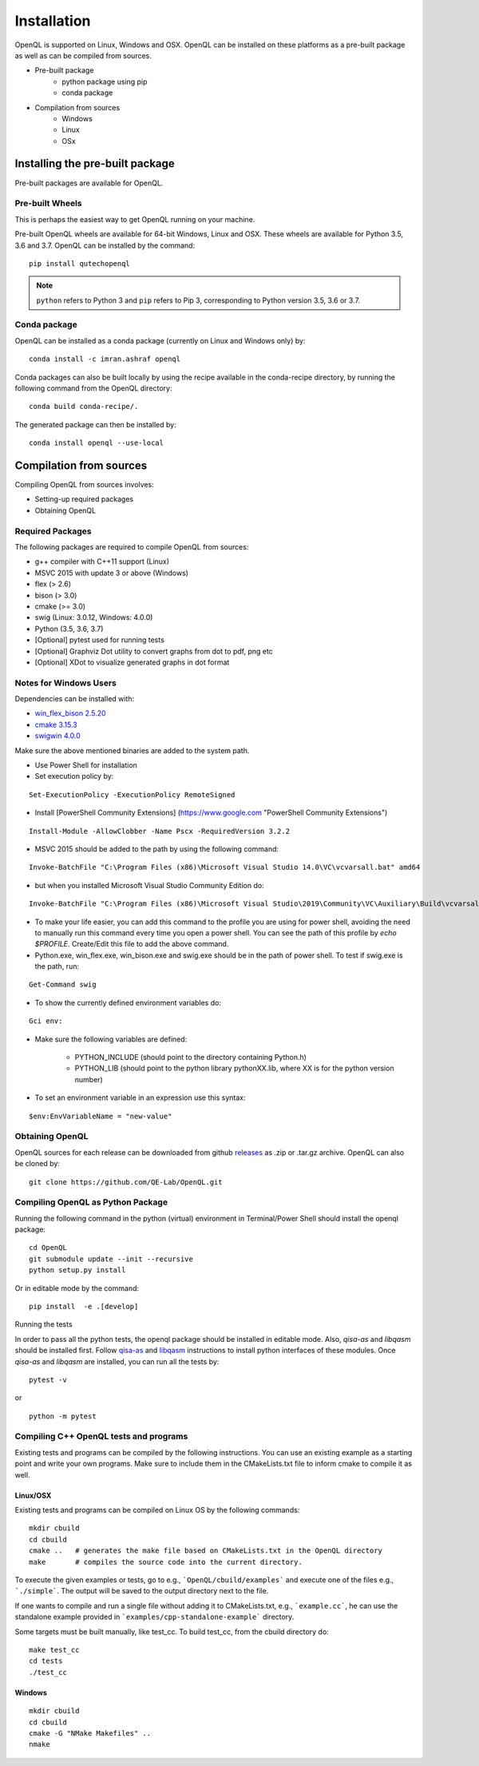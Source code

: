 Installation
============

OpenQL is supported on Linux, Windows and OSX. OpenQL can be installed on
these platforms as a pre-built package as well as can be compiled from
sources.

- Pre-built package
	- python package using pip
	- conda package
- Compilation from sources
	- Windows
	- Linux
	- OSx


Installing the pre-built package
--------------------------------

Pre-built packages are available for OpenQL.



Pre-built Wheels
^^^^^^^^^^^^^^^^

This is perhaps the easiest way to get OpenQL running on your machine.

Pre-built OpenQL wheels are available for 64-bit Windows, Linux and OSX. These
wheels are available for Python 3.5, 3.6 and 3.7. OpenQL can be installed by
the command:

::

    pip install qutechopenql


.. note::

    ``python`` refers to Python 3 and ``pip`` refers to Pip 3, corresponding to Python version 3.5, 3.6 or 3.7.


Conda package
^^^^^^^^^^^^^

OpenQL can be installed as a conda package (currently on Linux and Windows only) by:

::

    conda install -c imran.ashraf openql


Conda packages can also be built locally by using the recipe available in the conda-recipe directory,
by running the following command from the OpenQL directory:

::

    conda build conda-recipe/.

The generated package can then be installed by:

::

    conda install openql --use-local


Compilation from sources
------------------------

Compiling OpenQL from sources involves:

- Setting-up required packages
- Obtaining OpenQL


Required Packages
^^^^^^^^^^^^^^^^^

The following packages are required to compile OpenQL from sources:

- g++ compiler with C++11 support (Linux)
- MSVC 2015 with update 3 or above (Windows)
- flex (> 2.6)
- bison (> 3.0)
- cmake (>= 3.0)
- swig (Linux: 3.0.12, Windows: 4.0.0)
- Python (3.5, 3.6, 3.7)
- [Optional] pytest used for running tests
- [Optional] Graphviz Dot utility to convert graphs from dot to pdf, png etc
- [Optional] XDot to visualize generated graphs in dot format


Notes for Windows Users
^^^^^^^^^^^^^^^^^^^^^^^
Dependencies can be installed with:

- `win_flex_bison 2.5.20 <https://sourceforge.net/projects/winflexbison/files/win_flex_bison-2.5.20.zip/download>`_
- `cmake 3.15.3 <https://github.com/Kitware/CMake/releases/download/v3.15.3/cmake-3.15.3-win64-x64.msi>`_
- `swigwin 4.0.0 <https://sourceforge.net/projects/swig/files/swigwin/swigwin-4.0.0/swigwin-4.0.0.zip/download>`_

Make sure the above mentioned binaries are added to the system path.

- Use Power Shell for installation
- Set execution policy by:

::

    Set-ExecutionPolicy -ExecutionPolicy RemoteSigned

- Install [PowerShell Community Extensions] (https://www.google.com "PowerShell Community Extensions")

::

    Install-Module -AllowClobber -Name Pscx -RequiredVersion 3.2.2

- MSVC 2015 should be added to the path by using the following command:

::

    Invoke-BatchFile "C:\Program Files (x86)\Microsoft Visual Studio 14.0\VC\vcvarsall.bat" amd64

- but when you installed Microsoft Visual Studio Community Edition do:

::

    Invoke-BatchFile "C:\Program Files (x86)\Microsoft Visual Studio\2019\Community\VC\Auxiliary\Build\vcvarsall.bat" amd64

- To make your life easier, you can add this command to the profile you are using for power shell, avoiding the need to manually run this command every time you open a power shell. You can see the path of this profile by `echo $PROFILE`. Create/Edit this file to add the above command.

- Python.exe, win_flex.exe, win_bison.exe and swig.exe should be in the path of power shell. To test if swig.exe is the path, run:

::

    Get-Command swig

- To show the currently defined environment variables do:

::

    Gci env:

- Make sure the following variables are defined:

    - PYTHON_INCLUDE (should point to the directory containing Python.h)
    - PYTHON_LIB (should point to the python library pythonXX.lib, where XX is for the python version number)

- To set an environment variable in an expression use this syntax:

::

    $env:EnvVariableName = "new-value"

Obtaining OpenQL
^^^^^^^^^^^^^^^^

OpenQL sources for each release can be downloaded from github `releases <https://github.com/QE-Lab/OpenQL/releases>`_ as .zip or .tar.gz archive. OpenQL can also be cloned by:

::

    git clone https://github.com/QE-Lab/OpenQL.git


Compiling OpenQL as Python Package
^^^^^^^^^^^^^^^^^^^^^^^^^^^^^^^^^^

Running the following command in the python (virtual) environment in Terminal/Power Shell should install the openql package:

::

    cd OpenQL
    git submodule update --init --recursive
    python setup.py install

Or in editable mode by the command:

::

    pip install  -e .[develop]


Running the tests

In order to pass all the python tests, the openql package should be installed in editable mode.
Also, *qisa-as* and *libqasm* should be installed first. Follow `qisa-as <https://github.com/QE-Lab/eQASM_Assembler>`_
and `libqasm <https://github.com/QE-Lab/libqasm>`_ instructions to install python interfaces of these modules.
Once *qisa-as* and *libqasm* are installed, you can run all the tests by:

::

    pytest -v


or

::

    python -m pytest


Compiling C++ OpenQL tests and programs
^^^^^^^^^^^^^^^^^^^^^^^^^^^^^^^^^^^^^^^

Existing tests and programs can be compiled by the following instructions. You can use an existing example as a starting point and write your own programs. Make sure to include them in the CMakeLists.txt file to inform cmake to compile it as well.


Linux/OSX
.........

Existing tests and programs can be compiled on Linux OS by the following commands:

::

    mkdir cbuild
    cd cbuild
    cmake ..   # generates the make file based on CMakeLists.txt in the OpenQL directory
    make       # compiles the source code into the current directory.



To execute the given examples or tests, go to e.g., ```OpenQL/cbuild/examples``` and execute one of the files e.g.,  ```./simple```. The output will be saved to the output directory next to the file.

If one wants to compile and run a single file without adding it to CMakeLists.txt, e.g., ```example.cc```, he can use the standalone example provided in ```examples/cpp-standalone-example``` directory.

Some targets must be built manually, like test_cc. To build test_cc, from the cbuild directory do:

::

    make test_cc
    cd tests
    ./test_cc



Windows
.......

::

    mkdir cbuild
    cd cbuild
    cmake -G "NMake Makefiles" ..
    nmake
